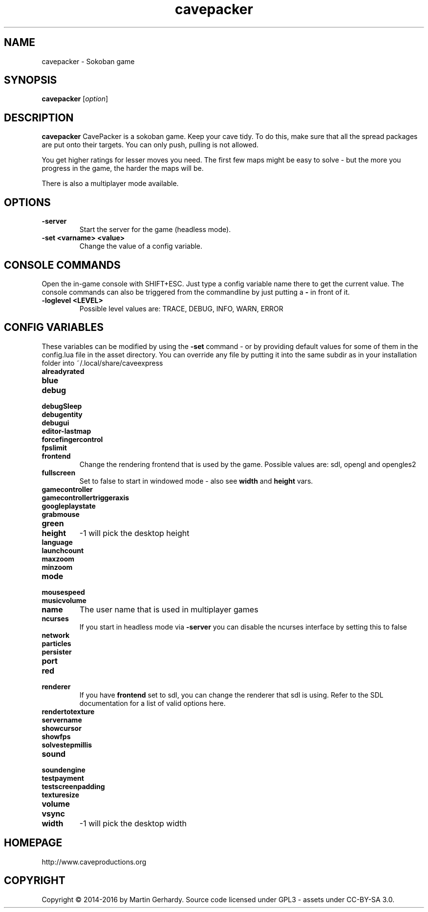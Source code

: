 .\" This man page was written by Markus Koschany in February 2015. It is provided
.\" under the GNU General Public License 3 or (at your option) any later version.
.TH cavepacker 6 "February 2015" "cavepacker" "games"
.SH NAME
cavepacker \- Sokoban game

.SH SYNOPSIS
.PP
\fBcavepacker\fR [\fIoption\fR]
.SH DESCRIPTION
\fBcavepacker\fP CavePacker is a sokoban game.
Keep your cave tidy. To do this, make sure that all the spread packages are
put onto their targets. You can only push, pulling is not allowed.

You get higher ratings for lesser moves you need. The first few maps might be
easy to solve - but the more you progress in the game, the harder the maps
will be.

There is also a multiplayer mode available.
.SH OPTIONS
.TP
\fB\-server\fR
Start the server for the game (headless mode).
.TP
\fB\-set <varname> <value>\fR
Change the value of a config variable.

.SH CONSOLE COMMANDS
Open the in-game console with SHIFT+ESC. Just type a config variable name there
to get the current value. The console commands can also be triggered from the
commandline by just putting a \fB\-\fR in front of it.
.TP
\fB\-loglevel <LEVEL>\fR
Possible level values are: TRACE, DEBUG, INFO, WARN, ERROR

.SH CONFIG VARIABLES
These variables can be modified by using the \fB\-set\fR command - or by
providing default values for some of them in the config.lua file in the asset
directory. You can override any file by putting it into the same subdir as in
your installation folder into ~/.local/share/caveexpress
.TP
\fBalreadyrated\fR

.TP
\fBblue\fR

.TP
\fBdebug\fR

.TP
\fBdebugSleep\fR

.TP
\fBdebugentity\fR

.TP
\fBdebugui\fR

.TP
\fBeditor-lastmap\fR

.TP
\fBforcefingercontrol\fR

.TP
\fBfpslimit\fR

.TP
\fBfrontend\fR
Change the rendering frontend that is used by the game. Possible values are:
sdl, opengl and opengles2

.TP
\fBfullscreen\fR
Set to false to start in windowed mode - also see \fBwidth\fR and \fBheight\fR
vars.
.TP
\fBgamecontroller\fR

.TP
\fBgamecontrollertriggeraxis\fR

.TP
\fBgoogleplaystate\fR

.TP
\fBgrabmouse\fR

.TP
\fBgreen\fR

.TP
\fBheight\fR
-1 will pick the desktop height
.TP
\fBlanguage\fR

.TP
\fBlaunchcount\fR

.TP
\fBmaxzoom\fR

.TP
\fBminzoom\fR

.TP
\fBmode\fR

.TP
\fBmousespeed\fR

.TP
\fBmusicvolume\fR

.TP
\fBname\fR
The user name that is used in multiplayer games
.TP
\fBncurses\fR
If you start in headless mode via \fB\-server\fR you can disable the ncurses
interface by setting this to false
.TP
\fBnetwork\fR

.TP
\fBparticles\fR

.TP
\fBpersister\fR

.TP
\fBport\fR

.TP
\fBred\fR

.TP
\fBrenderer\fR
If you have \fBfrontend\fR set to sdl, you can change the renderer that sdl is
using. Refer to the SDL documentation for a list of valid options here.
.TP
\fBrendertotexture\fR

.TP
\fBservername\fR

.TP
\fBshowcursor\fR

.TP
\fBshowfps\fR

.TP
\fBsolvestepmillis\fR

.TP
\fBsound\fR

.TP
\fBsoundengine\fR

.TP
\fBtestpayment\fR

.TP
\fBtestscreenpadding\fR

.TP
\fBtexturesize\fR

.TP
\fBvolume\fR

.TP
\fBvsync\fR

.TP
\fBwidth\fR
-1 will pick the desktop width

.SH HOMEPAGE
http://www.caveproductions.org

.SH COPYRIGHT
Copyright \[co] 2014\-2016 by Martin Gerhardy.
Source code licensed under GPL3 - assets under CC-BY-SA 3.0.
